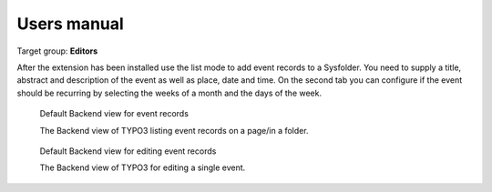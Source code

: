 ﻿============
Users manual
============

Target group: **Editors**

After the extension has been installed use the list mode to add event records to a Sysfolder.
You need to supply a title, abstract and description of the event as well as place, date and time.
On the second tab you can configure if the event should be recurring by selecting the weeks of a month and the days of the week.

.. figure:: Images/UserManual/Backend/List.png
		:width: 500px
		:alt: Backend list view of events

		Default Backend view for event records

		The Backend view of TYPO3 listing event records on a page/in a folder.

.. figure:: Images/UserManual/Backend/Edit.png
    :width: 500px
    :alt: Backend edit view of an event

    Default Backend view for editing event records

    The Backend view of TYPO3 for editing a single event.
